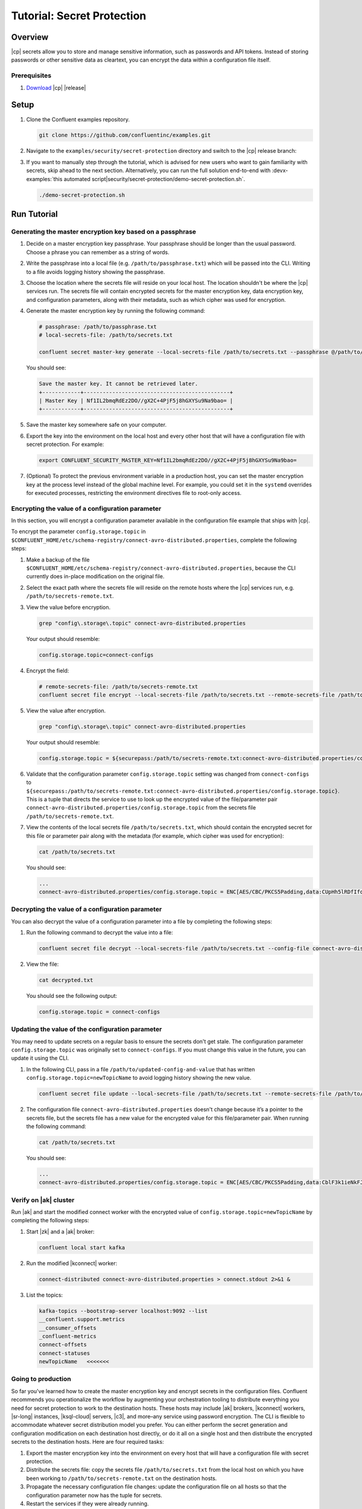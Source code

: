 
.. _secret-protection-tutorial:

Tutorial: Secret Protection
===========================

Overview
--------

|cp| secrets allow you to store and manage sensitive information, such as
passwords and API tokens. Instead of storing passwords or other sensitive data
as cleartext, you can encrypt the data within a configuration file itself.


Prerequisites
~~~~~~~~~~~~~

#. `Download <https://www.confluent.io/download/>`__ |cp| |release|


Setup
-----

#. Clone the Confluent examples repository.

   .. code:: bash

       git clone https://github.com/confluentinc/examples.git

#. Navigate to the ``examples/security/secret-protection`` directory and switch
   to the |cp| release branch:

   .. codewithvars:: bash

       cd examples/security/secret-protection
       git checkout |release_post_branch|

#. If you want to manually step through the tutorial, which is advised for new
   users who want to gain familiarity with secrets, skip ahead to the next
   section. Alternatively, you can run the full solution end-to-end with
   :devx-examples:`this automated
   script|security/secret-protection/demo-secret-protection.sh`.

   .. code:: bash

       ./demo-secret-protection.sh

Run Tutorial
------------

Generating the master encryption key based on a passphrase
~~~~~~~~~~~~~~~~~~~~~~~~~~~~~~~~~~~~~~~~~~~~~~~~~~~~~~~~~~

#. Decide on a master encryption key passphrase.  Your passphrase should be
   longer than the usual password. Choose a phrase you can remember as a string of
   words.

#. Write the passphrase into a local file (e.g. ``/path/to/passphrase.txt``)
   which will be passed into the CLI. Writing to a file avoids logging history
   showing the passphrase.
   
#. Choose the location where the secrets file will reside on your local host.
   The location shouldn't be where the |cp| services run. The secrets file will
   contain encrypted secrets for the master encryption key, data encryption key,
   and configuration parameters, along with their metadata, such as which cipher
   was used for encryption.

#. Generate the master encryption key by running the following command:

   .. code-block:: text

      # passphrase: /path/to/passphrase.txt
      # local-secrets-file: /path/to/secrets.txt

      confluent secret master-key generate --local-secrets-file /path/to/secrets.txt --passphrase @/path/to/passphrase.txt

   You should see:

   .. code-block:: text

      Save the master key. It cannot be retrieved later.
      +------------+----------------------------------------------+
      | Master Key | Nf1IL2bmqRdEz2DO//gX2C+4PjF5j8hGXYSu9Na9bao= |
      +------------+----------------------------------------------+

#. Save the master key somewhere safe on your computer.

#. Export the key into the environment on the local host and every other host
   that will have a configuration file with secret protection. For example:

   .. code-block:: text

      export CONFLUENT_SECURITY_MASTER_KEY=Nf1IL2bmqRdEz2DO//gX2C+4PjF5j8hGXYSu9Na9bao=

#. (Optional) To protect the previous environment variable in a production host, you can set
   the master encryption key at the process level instead of the global machine
   level. For example, you could set it in the ``systemd`` overrides for executed
   processes, restricting the environment directives file to root-only access.


Encrypting the value of a configuration parameter
~~~~~~~~~~~~~~~~~~~~~~~~~~~~~~~~~~~~~~~~~~~~~~~~~

In this section, you will encrypt a configuration parameter available in the configuration file example that
ships with |cp|.

To encrypt the parameter ``config.storage.topic`` in
``$CONFLUENT_HOME/etc/schema-registry/connect-avro-distributed.properties``,
complete the following steps:

#. Make a backup of the file
   ``$CONFLUENT_HOME/etc/schema-registry/connect-avro-distributed.properties``,
   because the CLI currently does in-place modification on the original file.

#. Select the exact path where the secrets file will reside on the remote hosts
   where the |cp| services run, e.g. ``/path/to/secrets-remote.txt``.

#. View the value before encryption.

   .. code-block:: bash

      grep "config\.storage\.topic" connect-avro-distributed.properties

   Your output should resemble:

   .. code-block:: text

      config.storage.topic=connect-configs

#. Encrypt the field:

   .. code-block:: text

         # remote-secrets-file: /path/to/secrets-remote.txt
         confluent secret file encrypt --local-secrets-file /path/to/secrets.txt --remote-secrets-file /path/to/secrets-remote.txt --config-file connect-avro-distributed.properties --config config.storage.topic

#. View the value after encryption.

   .. code-block:: bash

      grep "config\.storage\.topic" connect-avro-distributed.properties

   Your output should resemble:

   .. code-block:: text

      config.storage.topic = ${securepass:/path/to/secrets-remote.txt:connect-avro-distributed.properties/config.storage.topic}

#. Validate that the configuration parameter ``config.storage.topic`` setting
   was changed from ``connect-configs`` to
   ``${securepass:/path/to/secrets-remote.txt:connect-avro-distributed.properties/config.storage.topic}``.
   This is a tuple that directs the service to use to look up the encrypted
   value of the file/parameter pair
   ``connect-avro-distributed.properties/config.storage.topic`` from the secrets
   file ``/path/to/secrets-remote.txt``.

#. View the contents of the local secrets file ``/path/to/secrets.txt``, which
   should contain the encrypted secret for this file or parameter pair along with
   the metadata (for example, which cipher was used for encryption):

   .. code-block:: bash

      cat /path/to/secrets.txt

   You should see:

   .. code-block:: text

      ...
      connect-avro-distributed.properties/config.storage.topic = ENC[AES/CBC/PKCS5Padding,data:CUpHh5lRDfIfqaL49V3iGw==,iv:vPBmPkctA+yYGVQuOFmQJw==,type:str]


Decrypting the value of a configuration parameter
~~~~~~~~~~~~~~~~~~~~~~~~~~~~~~~~~~~~~~~~~~~~~~~~~

You can also decrypt the value of a configuration parameter into a file by
completing the following steps:

#. Run the following command to decrypt the value into a file:

   .. code-block:: bash

      confluent secret file decrypt --local-secrets-file /path/to/secrets.txt --config-file connect-avro-distributed.properties --output-file decrypted.txt

#. View the file:

   .. code-block:: bash

      cat decrypted.txt

   You should see the following output:

   .. code-block:: bash

      config.storage.topic = connect-configs


Updating the value of the configuration parameter
~~~~~~~~~~~~~~~~~~~~~~~~~~~~~~~~~~~~~~~~~~~~~~~~~

You may need to update secrets on a regular basis to ensure the secrets don't
get stale. The configuration parameter ``config.storage.topic`` was originally
set to ``connect-configs``. If you must change this value in the future, you can
update it using the CLI.

#. In the following CLI, pass in a file ``/path/to/updated-config-and-value`` that
   has written ``config.storage.topic=newTopicName`` to avoid logging history
   showing the new value.

   .. code-block:: bash

      confluent secret file update --local-secrets-file /path/to/secrets.txt --remote-secrets-file /path/to/secrets-remote.txt --config-file connect-avro-distributed.properties --config @/path/to/updated-config-and-value

#. The configuration file ``connect-avro-distributed.properties`` doesn't change
   because it’s a pointer to the secrets file, but the secrets file has a new value
   for the encrypted value for this file/parameter pair.  When running the following command:

   .. code-block:: bash

      cat /path/to/secrets.txt

   You should see:

   .. code-block:: bash

      ...
      connect-avro-distributed.properties/config.storage.topic = ENC[AES/CBC/PKCS5Padding,data:CblF3k1ieNkFJzlJ51qAAA==,iv:dnZwEAm1rpLyf48pvy/T6w==,type:str]


Verify on |ak| cluster
~~~~~~~~~~~~~~~~~~~~~~

Run |ak| and start the
modified connect worker with the encrypted value of
``config.storage.topic=newTopicName`` by completing the following steps:

#. Start |zk| and a |ak| broker:

   .. code-block:: bash

      confluent local start kafka

#. Run the modified |kconnect| worker:

   .. code-block:: bash

      connect-distributed connect-avro-distributed.properties > connect.stdout 2>&1 &

#. List the topics:

   .. code-block:: text

      kafka-topics --bootstrap-server localhost:9092 --list
      __confluent.support.metrics
      __consumer_offsets
      _confluent-metrics
      connect-offsets
      connect-statuses
      newTopicName   <<<<<<<

Going to production
~~~~~~~~~~~~~~~~~~~

So far you've learned how to create the master encryption key and encrypt
secrets in the configuration files. Confluent recommends you operationalize the
workflow by augmenting your orchestration tooling to distribute everything you
need for secret protection to work to the destination hosts. These hosts may
include |ak| brokers, |kconnect| workers, |sr-long| instances, |ksql-cloud|
servers, |c3|, and more–any service using password encryption. The CLI is
flexible to accommodate whatever secret distribution model you prefer. You can
either perform the secret generation and configuration modification on each
destination host directly, or do it all on a single host and then distribute the
encrypted secrets to the destination hosts. Here are four required tasks:

#. Export the master encryption key into the environment on every host
   that will have a configuration file with secret protection.

#. Distribute the secrets file: copy the secrets file ``/path/to/secrets.txt``
   from the local host on which you have been working to
   ``/path/to/secrets-remote.txt`` on the destination hosts.

#. Propagate the necessary configuration file changes: update the
   configuration file on all hosts so that the configuration parameter now has
   the tuple for secrets.

#. Restart the services if they were already running.

You may also have a requirement to rotate the master encryption key or data
encryption key on a regular basis. You can do either of these with the CLI. To
rotate the data encryption key only, run the following command:

.. code-block:: bash

   confluent secret file rotate --data-key --local-secrets-file /path/to/secrets.txt --passphrase @/path/to/passphrase.txt

